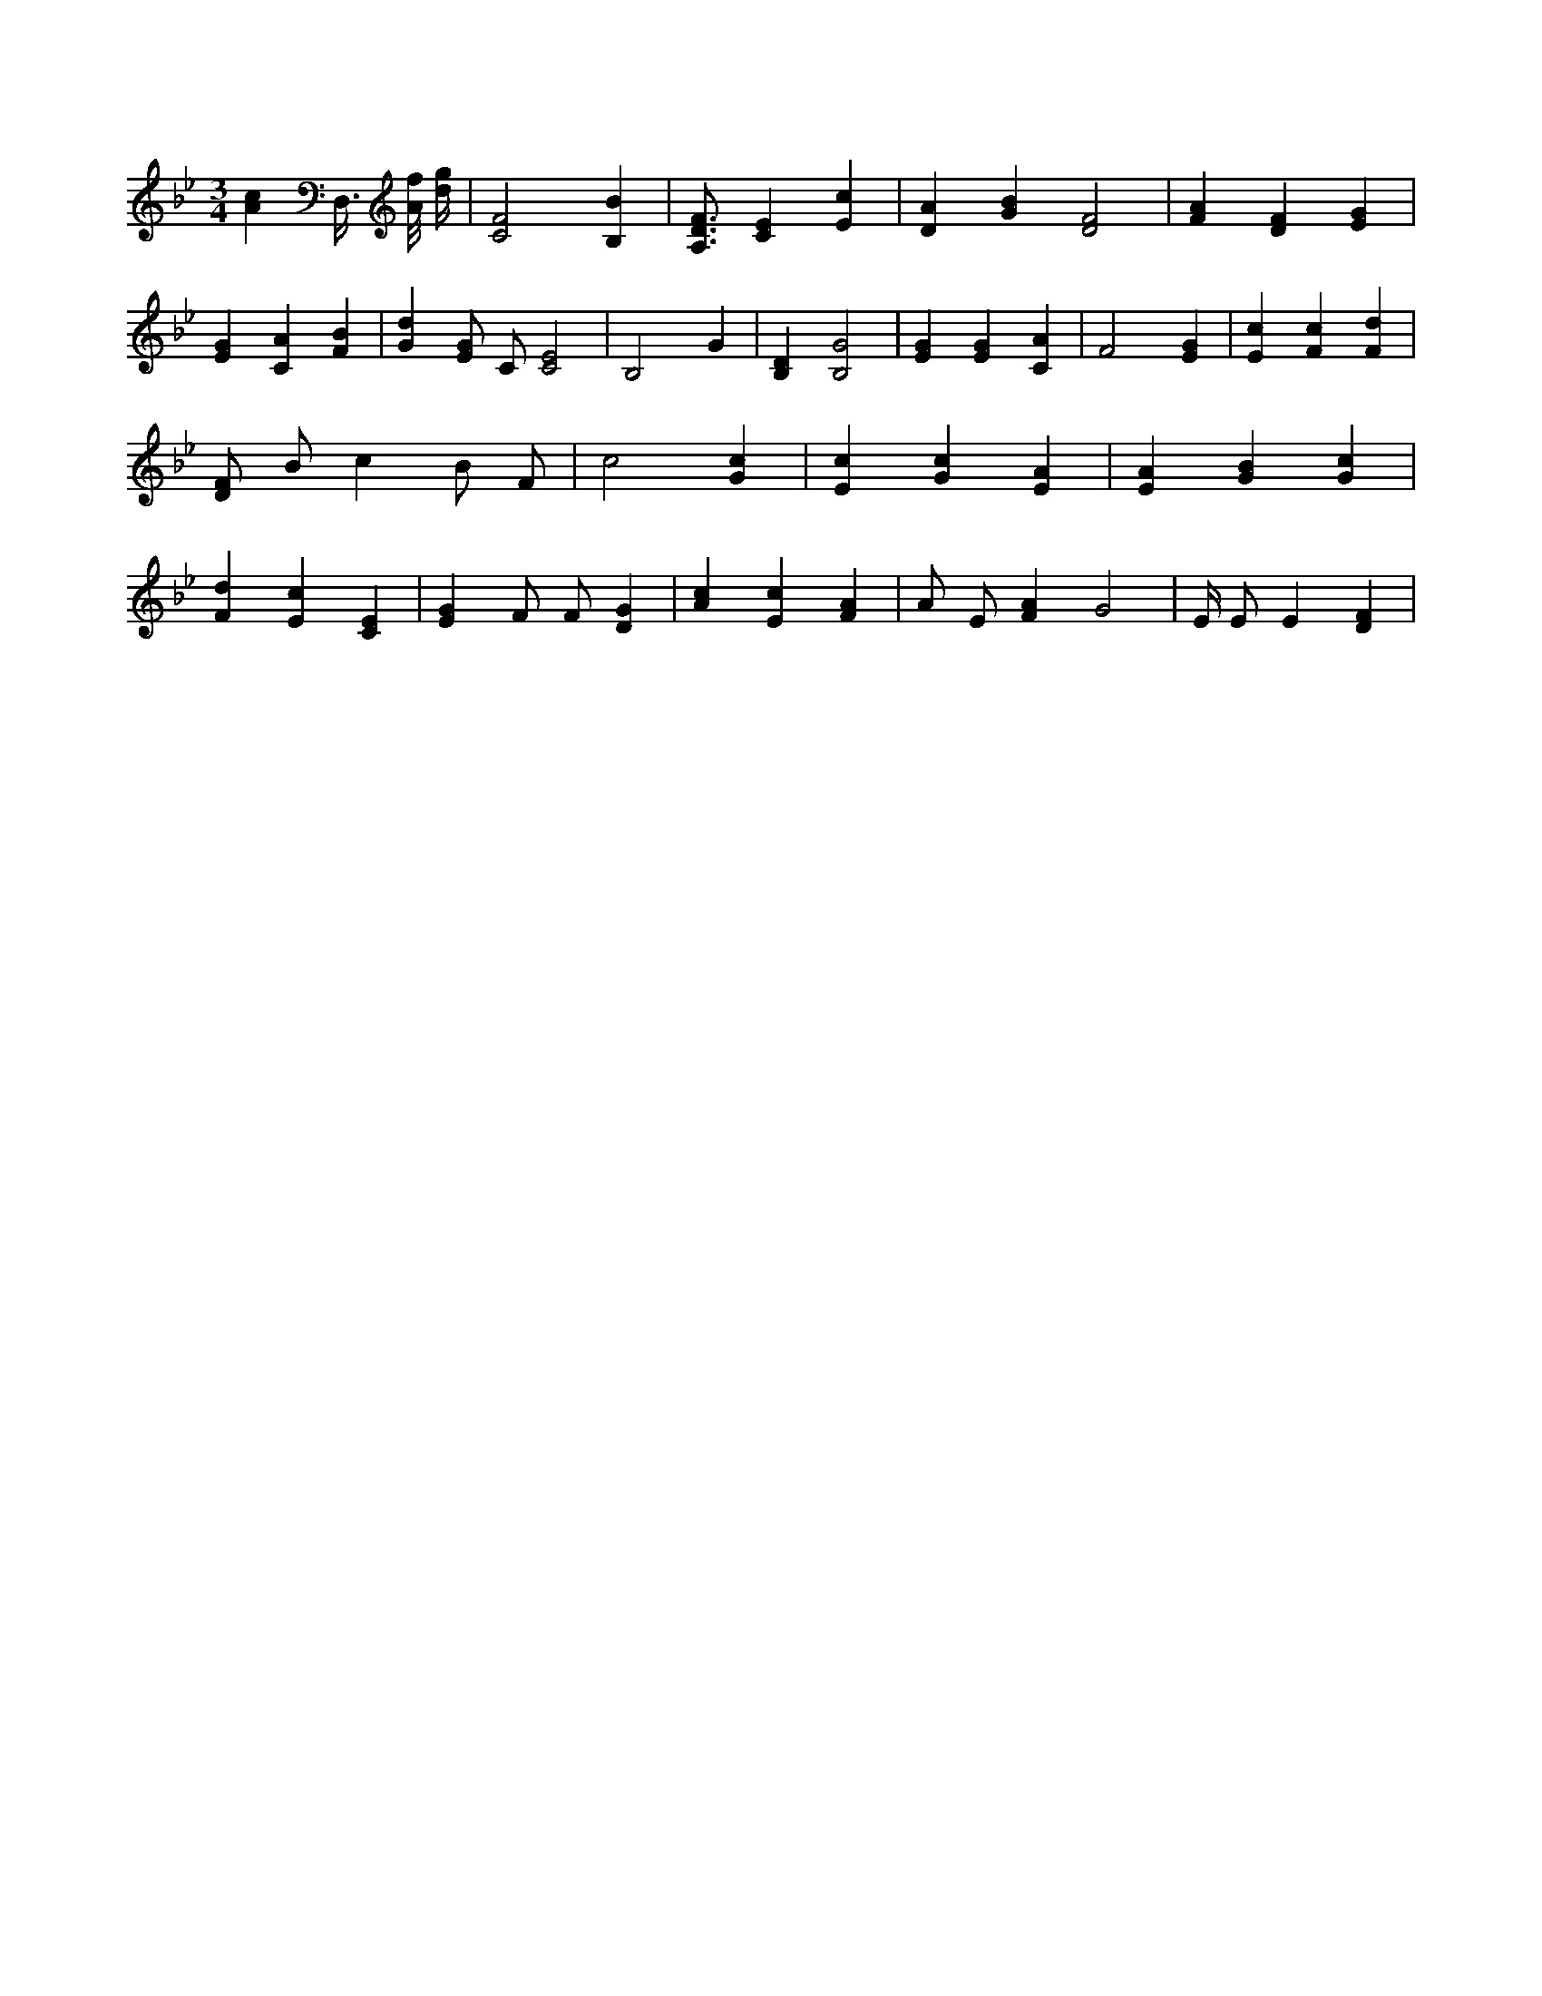 X:696
L:1/4
M:3/4
K:BbMaj
[Ac] D,3/8 [A/8f/8] [d/4g/4] | [C2F2] [B,B] | [A,3/4D3/4F3/4] [CE] [Ec] | [DA] [GB] [D2F2] | [FA] [DF] [EG] | [EG] [CA] [FB] | [Gd] [E/2G/2] C/2 [C2E2] | B,2 G | [B,D] [B,2G2] | [EG] [EG] [CA] | F2 [EG] | [Ec] [Fc] [Fd] | [D/2F/2] B/2 c B/2 F/2 | c2 [Gc] | [Ec] [Gc] [EA] | [EA] [GB] [Gc] | [Fd] [Ec] [CE] | [EG] F/2 F/2 [DG] | [Ac] [Ec] [FA] | A/2 E/2 [FA] G2 | E/4 E/2 E [DF] |
